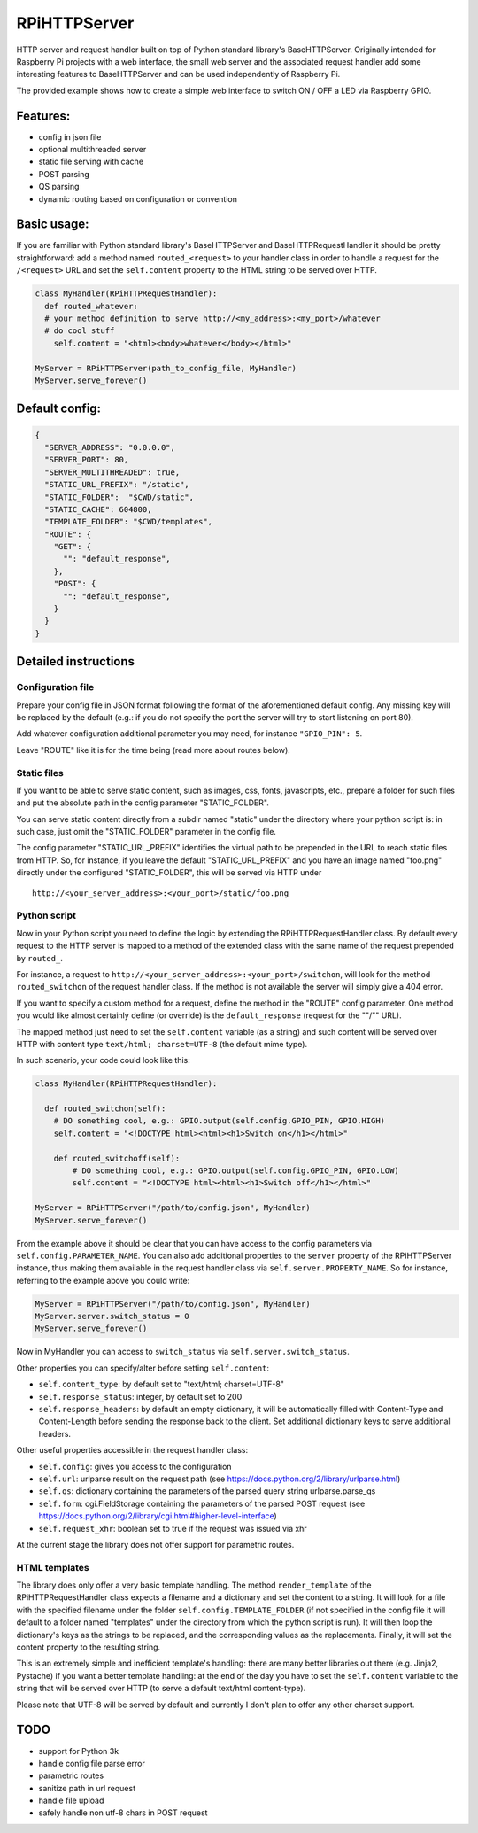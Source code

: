 RPiHTTPServer
=============

HTTP server and request handler built on top of Python standard
library's BaseHTTPServer. Originally intended for Raspberry Pi projects
with a web interface, the small web server and the associated request
handler add some interesting features to BaseHTTPServer and can be used
independently of Raspberry Pi.

The provided example shows how to create a simple web interface to
switch ON / OFF a LED via Raspberry GPIO.

Features:
---------

-  config in json file
-  optional multithreaded server
-  static file serving with cache
-  POST parsing
-  QS parsing
-  dynamic routing based on configuration or convention

Basic usage:
------------

If you are familiar with Python standard library's BaseHTTPServer and
BaseHTTPRequestHandler it should be pretty straightforward: add a method
named ``routed_<request>`` to your handler class in order to handle a
request for the ``/<request>`` URL and set the ``self.content`` property
to the HTML string to be served over HTTP.

.. code:: python

    class MyHandler(RPiHTTPRequestHandler):
      def routed_whatever:
      # your method definition to serve http://<my_address>:<my_port>/whatever
      # do cool stuff
        self.content = "<html><body>whatever</body></html>"

    MyServer = RPiHTTPServer(path_to_config_file, MyHandler)
    MyServer.serve_forever()

Default config:
---------------

.. code:: json

    {
      "SERVER_ADDRESS": "0.0.0.0",
      "SERVER_PORT": 80,
      "SERVER_MULTITHREADED": true,
      "STATIC_URL_PREFIX": "/static",
      "STATIC_FOLDER":  "$CWD/static",
      "STATIC_CACHE": 604800,
      "TEMPLATE_FOLDER": "$CWD/templates",
      "ROUTE": {
        "GET": {
          "": "default_response",
        },
        "POST": {
          "": "default_response",
        }
      }
    }

Detailed instructions
---------------------

Configuration file
~~~~~~~~~~~~~~~~~~

Prepare your config file in JSON format following the format of the
aforementioned default config. Any missing key will be replaced by the
default (e.g.: if you do not specify the port the server will try to
start listening on port 80).

Add whatever configuration additional parameter you may need, for
instance ``"GPIO_PIN": 5``.

Leave "ROUTE" like it is for the time being (read more about routes
below).

Static files
~~~~~~~~~~~~

If you want to be able to serve static content, such as images, css,
fonts, javascripts, etc., prepare a folder for such files and put the
absolute path in the config parameter "STATIC\_FOLDER".

You can serve static content directly from a subdir named "static" under
the directory where your python script is: in such case, just omit the
"STATIC\_FOLDER" parameter in the config file.

The config parameter "STATIC\_URL\_PREFIX" identifies the virtual path
to be prepended in the URL to reach static files from HTTP. So, for
instance, if you leave the default "STATIC\_URL\_PREFIX" and you have an
image named "foo.png" directly under the configured "STATIC\_FOLDER",
this will be served via HTTP under

::

    http://<your_server_address>:<your_port>/static/foo.png

Python script
~~~~~~~~~~~~~

Now in your Python script you need to define the logic by extending the
RPiHTTPRequestHandler class. By default every request to the HTTP server
is mapped to a method of the extended class with the same name of the
request prepended by ``routed_``.

For instance, a request to
``http://<your_server_address>:<your_port>/switchon``, will look for the
method ``routed_switchon`` of the request handler class. If the method
is not available the server will simply give a 404 error.

If you want to specify a custom method for a request, define the method
in the "ROUTE" config parameter. One method you would like almost
certainly define (or override) is the ``default_response`` (request for
the ""/"" URL).

The mapped method just need to set the ``self.content`` variable (as a
string) and such content will be served over HTTP with content type
``text/html; charset=UTF-8`` (the default mime type).

In such scenario, your code could look like this:

.. code:: python

    class MyHandler(RPiHTTPRequestHandler):

      def routed_switchon(self):
        # DO something cool, e.g.: GPIO.output(self.config.GPIO_PIN, GPIO.HIGH)
        self.content = "<!DOCTYPE html><html><h1>Switch on</h1></html>"

        def routed_switchoff(self):
            # DO something cool, e.g.: GPIO.output(self.config.GPIO_PIN, GPIO.LOW)
            self.content = "<!DOCTYPE html><html><h1>Switch off</h1></html>"

    MyServer = RPiHTTPServer("/path/to/config.json", MyHandler)
    MyServer.serve_forever()

From the example above it should be clear that you can have access to
the config parameters via ``self.config.PARAMETER_NAME``. You can also
add additional properties to the ``server`` property of the
RPiHTTPServer instance, thus making them available in the request
handler class via ``self.server.PROPERTY_NAME``. So for instance,
referring to the example above you could write:

.. code:: python

    MyServer = RPiHTTPServer("/path/to/config.json", MyHandler)
    MyServer.server.switch_status = 0
    MyServer.serve_forever()

Now in MyHandler you can access to ``switch_status`` via
``self.server.switch_status``.

Other properties you can specify/alter before setting ``self.content``:

-  ``self.content_type``: by default set to "text/html; charset=UTF-8"
-  ``self.response_status``: integer, by default set to 200
-  ``self.response_headers``: by default an empty dictionary, it will be
   automatically filled with Content-Type and Content-Length before
   sending the response back to the client. Set additional dictionary
   keys to serve additional headers.

Other useful properties accessible in the request handler class:

-  ``self.config``: gives you access to the configuration
-  ``self.url``: urlparse result on the request path (see
   https://docs.python.org/2/library/urlparse.html)
-  ``self.qs``: dictionary containing the parameters of the parsed query
   string urlparse.parse\_qs
-  ``self.form``: cgi.FieldStorage containing the parameters of the
   parsed POST request (see
   https://docs.python.org/2/library/cgi.html#higher-level-interface)
-  ``self.request_xhr``: boolean set to true if the request was issued
   via xhr

At the current stage the library does not offer support for parametric
routes.

HTML templates
~~~~~~~~~~~~~~

The library does only offer a very basic template handling. The method
``render_template`` of the RPiHTTPRequestHandler class expects a
filename and a dictionary and set the content to a string. It will look
for a file with the specified filename under the folder
``self.config.TEMPLATE_FOLDER`` (if not specified in the config file it
will default to a folder named "templates" under the directory from
which the python script is run). It will then loop the dictionary's keys
as the strings to be replaced, and the corresponding values as the
replacements. Finally, it will set the content property to the resulting
string.

This is an extremely simple and inefficient template's handling: there
are many better libraries out there (e.g. Jinja2, Pystache) if you want
a better template handling: at the end of the day you have to set the
``self.content`` variable to the string that will be served over HTTP
(to serve a default text/html content-type).

Please note that UTF-8 will be served by default and currently I don't
plan to offer any other charset support.

TODO
----

-  support for Python 3k
-  handle config file parse error
-  parametric routes
-  sanitize path in url request
-  handle file upload
-  safely handle non utf-8 chars in POST request


